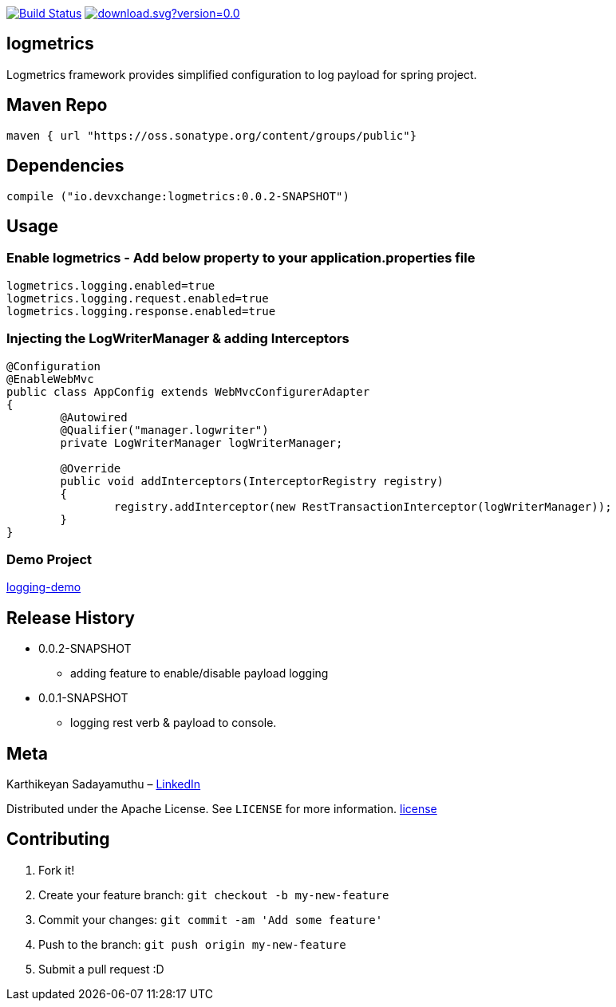 image:https://travis-ci.com/devxchangeio/logmetrics-java.svg?branch=master["Build Status", link="https://travis-ci.com/devxchangeio/logmetrics-java"]
image:https://api.bintray.com/packages/devxchange/logmetrics/logmetrics-java/images/download.svg?version=0.0.2-SNAPSHOT[link="https://bintray.com/devxchange/logmetrics/logmetrics-java/0.0.2-SNAPSHOT/link"]

## logmetrics

Logmetrics framework provides simplified configuration to log payload for spring project.

## Maven Repo 
```
maven { url "https://oss.sonatype.org/content/groups/public"}

```

## Dependencies

```
compile ("io.devxchange:logmetrics:0.0.2-SNAPSHOT")
	
```

## Usage

### Enable logmetrics - Add below property to your application.properties file

```
logmetrics.logging.enabled=true
logmetrics.logging.request.enabled=true
logmetrics.logging.response.enabled=true

```

### Injecting the LogWriterManager & adding Interceptors

```
@Configuration
@EnableWebMvc
public class AppConfig extends WebMvcConfigurerAdapter 
{
	@Autowired
	@Qualifier("manager.logwriter")
	private LogWriterManager logWriterManager;

	@Override
	public void addInterceptors(InterceptorRegistry registry) 
	{
		registry.addInterceptor(new RestTransactionInterceptor(logWriterManager));
	}
}
	
```

### Demo Project 

https://github.com/oneclicklabs-devxchange/loging-demo.git[logging-demo]

## Release History

** 0.0.2-SNAPSHOT
    * adding feature to enable/disable payload logging
    
** 0.0.1-SNAPSHOT
    * logging rest verb & payload to console.

## Meta
Karthikeyan Sadayamuthu – https://www.linkedin.com/in/karthy86/[LinkedIn]

Distributed under the Apache License. See ``LICENSE`` for more information. https://github.com/devxchange/logmetrics-java/blob/master/LICENSE[license]

## Contributing

1. Fork it!
2. Create your feature branch: `git checkout -b my-new-feature`
3. Commit your changes: `git commit -am 'Add some feature'`
4. Push to the branch: `git push origin my-new-feature`
5. Submit a pull request :D

